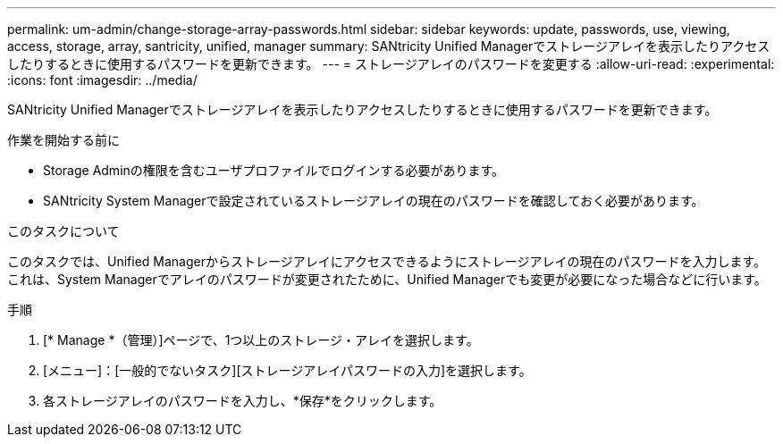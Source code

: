 ---
permalink: um-admin/change-storage-array-passwords.html 
sidebar: sidebar 
keywords: update, passwords, use, viewing, access, storage, array, santricity, unified, manager 
summary: SANtricity Unified Managerでストレージアレイを表示したりアクセスしたりするときに使用するパスワードを更新できます。 
---
= ストレージアレイのパスワードを変更する
:allow-uri-read: 
:experimental: 
:icons: font
:imagesdir: ../media/


[role="lead"]
SANtricity Unified Managerでストレージアレイを表示したりアクセスしたりするときに使用するパスワードを更新できます。

.作業を開始する前に
* Storage Adminの権限を含むユーザプロファイルでログインする必要があります。
* SANtricity System Managerで設定されているストレージアレイの現在のパスワードを確認しておく必要があります。


.このタスクについて
このタスクでは、Unified Managerからストレージアレイにアクセスできるようにストレージアレイの現在のパスワードを入力します。これは、System Managerでアレイのパスワードが変更されたために、Unified Managerでも変更が必要になった場合などに行います。

.手順
. [* Manage *（管理）]ページで、1つ以上のストレージ・アレイを選択します。
. [メニュー]：[一般的でないタスク][ストレージアレイパスワードの入力]を選択します。
. 各ストレージアレイのパスワードを入力し、*保存*をクリックします。


